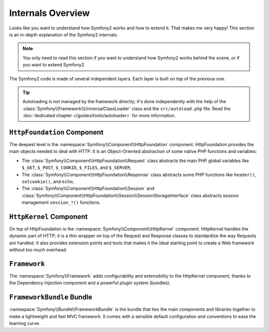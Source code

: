 .. index::
   single: Internals

Internals Overview
==================

Looks like you want to understand how Symfony2 works and how to extend it.
That makes me very happy! This section is an in-depth explanation of the
Symfony2 internals.

.. note::
   You only need to read this section if you want to understand how Symfony2
   works behind the scene, or if you want to extend Symfony2.

The Symfony2 code is made of several independent layers. Each layer is built
on top of the previous one.

.. tip::
   Autoloading is not managed by the framework directly; it's done
   independently with the help of the
   :class:`Symfony\\Framework\\UniversalClassLoader` class and the
   ``src/autoload.php`` file. Read the :doc:`dedicated chapter
   </guides/tools/autoloader>` for more information.

``HttpFoundation`` Component
----------------------------

The deepest level is the :namespace:`Symfony\\Component\\HttpFoundation`
component. HttpFoundation provides the main objects needed to deal with HTTP.
It is an Object-Oriented abstraction of some native PHP functions and
variables:

* The :class:`Symfony\\Component\\HttpFoundation\\Request` class abstracts
  the main PHP global variables like ``$_GET``, ``$_POST``, ``$_COOKIE``,
  ``$_FILES``, and ``$_SERVER``;

* The :class:`Symfony\\Component\\HttpFoundation\\Response` class abstracts
  some PHP functions like ``header()``, ``setcookie()``, and ``echo``;

* The :class:`Symfony\\Component\\HttpFoundation\\Session` and
  :class:`Symfony\\Component\\HttpFoundation\\Session\\SessionStorageInterface`
  class abstracts session management ``session_*()`` functions.

.. seealso:: Read more about the :doc:`HttpFoundation Component
   <http_foundation>`.

``HttpKernel`` Component
------------------------

On top of HttpFoundation is the :namespace:`Symfony\\Component\\HttpKernel`
component. HttpKernel handles the dynamic part of HTTP; it is a thin wrapper
on top of the Request and Response classes to standardize the way Requests are
handled. It also provides extension points and tools that makes it the ideal
starting point to create a Web framework without too much overhead.

.. seealso:: Read more about the :doc:`HttpKernel Component <kernel>`.

``Framework``
-------------

The :namespace:`Symfony\\Framework` adds configurability and extensibility to
the HttpKernel component, thanks to the Dependency Injection component and a
powerful plugin system (bundles).

.. seealso:: Read more about :doc:`Dependency Injection
   </guides/dependency_injection/index>` and :doc:`Bundles
   </guides/bundles/index>`.

``FrameworkBundle`` Bundle
--------------------------

:namespace:`Symfony\\Bundle\\FrameworkBundle` is the bundle that ties the main
components and libraries together to make a lightweight and fast MVC
framework. It comes with a sensible default configuration and conventions to
ease the learning curve.
